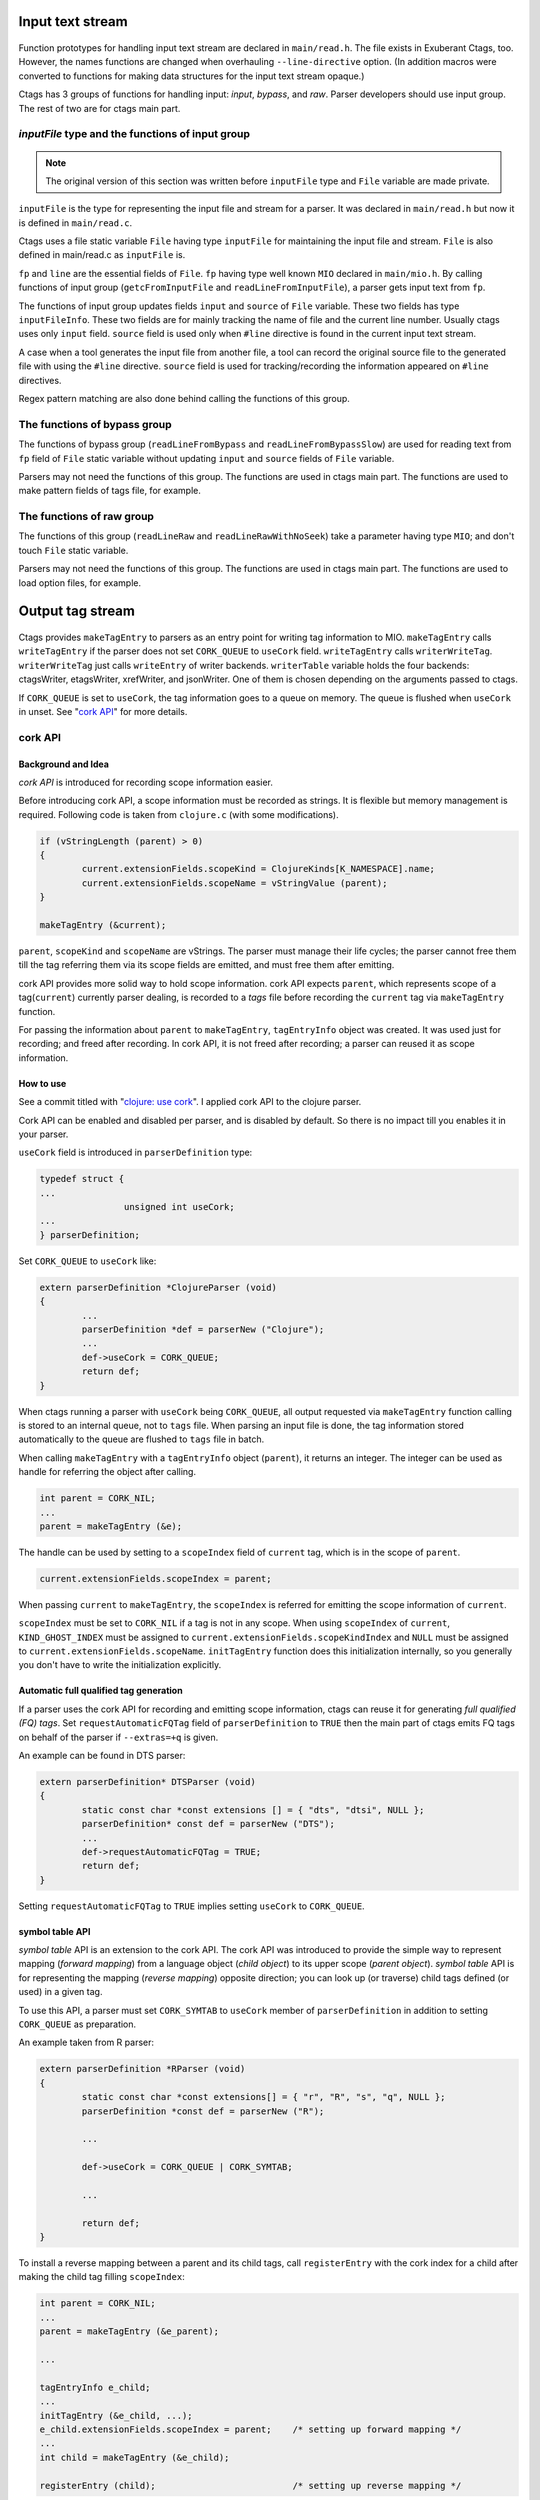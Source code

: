 .. ctags Internal API
.. ---------------------------------------------------------------------

.. _input-text-stream:

Input text stream
~~~~~~~~~~~~~~~~~~~~~~~~~~~~~~~~~~~~~~~~~~~~~~~~~~~~~~~~~~~~~~~~~~~~~~

.. figure:: input-text-stream.svg
	    :scale: 80%

Function prototypes for handling input text stream are declared in
``main/read.h``. The file exists in Exuberant Ctags, too.  However, the
names functions are changed when overhauling ``--line-directive``
option. (In addition macros were converted to functions for making
data structures for the input text stream opaque.)

Ctags has 3 groups of functions for handling input: *input*, *bypass*, and
*raw*. Parser developers should use input group. The rest of two
are for ctags main part.


.. _inputFile:

`inputFile` type and the functions of input group
......................................................................

.. note:: The original version of this section was written
	before ``inputFile`` type and ``File`` variable are made private.

``inputFile`` is the type for representing the input file and stream for
a parser. It was declared in ``main/read.h`` but now it is defined in
``main/read.c``.

Ctags uses a file static variable ``File`` having type ``inputFile`` for
maintaining the input file and stream. ``File`` is also defined in
main/read.c as ``inputFile`` is.

``fp`` and ``line`` are the essential fields of ``File``. ``fp`` having type
well known ``MIO`` declared in ``main/mio.h``. By calling functions of input group
(``getcFromInputFile`` and ``readLineFromInputFile``), a parser gets input
text from ``fp``.

The functions of input group updates fields ``input`` and ``source`` of ``File`` variable.
These two fields has type ``inputFileInfo``. These two fields are for mainly
tracking the name of file and the current line number. Usually ctags uses
only ``input`` field. ``source`` field is used only when ``#line`` directive is found
in the current input text stream.

A case when a tool generates the input file from another file, a tool
can record the original source file to the generated file with using
the ``#line`` directive. ``source`` field is used for tracking/recording the
information appeared on ``#line`` directives.

Regex pattern matching are also done behind calling the functions of
this group.


The functions of bypass group
......................................................................
The functions of bypass group (``readLineFromBypass`` and
``readLineFromBypassSlow``) are used for reading text from ``fp`` field of
``File`` static variable without updating ``input`` and ``source`` fields of
``File`` variable.


Parsers may not need the functions of this group.  The functions are
used in ctags main part. The functions are used to make pattern
fields of tags file, for example.


The functions of raw group
......................................................................
The functions of this group (``readLineRaw`` and ``readLineRawWithNoSeek``)
take a parameter having type ``MIO``; and don't touch ``File`` static
variable.

Parsers may not need the functions of this group.  The functions are
used in ctags main part. The functions are used to load option files,
for example.


.. NOT REVIEWED YET

.. _output-tag-stream:

Output tag stream
~~~~~~~~~~~~~~~~~~~~~~~~~~~~~~~~~~~~~~~~~~~~~~~~~~~~~~~~~~~~~~~~~~~~~~

.. figure:: output-tag-stream.svg
	    :scale: 80%

Ctags provides ``makeTagEntry`` to parsers as an entry point for writing
tag information to MIO. ``makeTagEntry`` calls ``writeTagEntry`` if the
parser does not set ``CORK_QUEUE`` to ``useCork`` field. ``writeTagEntry`` calls ``writerWriteTag``.
``writerWriteTag`` just calls ``writeEntry`` of writer backends.
``writerTable`` variable holds the four backends: ctagsWriter, etagsWriter,
xrefWriter, and jsonWriter.
One of them is chosen depending on the arguments passed to ctags.

If ``CORK_QUEUE`` is set to ``useCork``, the tag information goes to a queue on memory.
The queue is flushed when ``useCork`` in unset. See "`cork API`_" for more
details.

cork API
......................................................................

Background and Idea
^^^^^^^^^^^^^^^^^^^^^^^^^^^^^^^^^^^^^^^^^^^^^^^^^^^^^^^^^^^^^^^^^^^^^^
*cork API* is introduced for recording scope information easier.

Before introducing cork API, a scope information must be recorded as
strings. It is flexible but memory management is required.
Following code is taken from ``clojure.c`` (with some modifications).

.. code-block:: c

		if (vStringLength (parent) > 0)
		{
			current.extensionFields.scopeKind = ClojureKinds[K_NAMESPACE].name;
			current.extensionFields.scopeName = vStringValue (parent);
		}

		makeTagEntry (&current);

``parent``, ``scopeKind`` and ``scopeName`` are vStrings. The parser must manage
their life cycles; the parser cannot free them till the tag referring them via
its scope fields are emitted, and must free them after emitting.

cork API provides more solid way to hold scope information. cork API
expects ``parent``, which represents scope of a tag(``current``)
currently parser dealing, is recorded to a *tags* file before recording
the ``current`` tag via ``makeTagEntry`` function.

For passing the information about ``parent`` to ``makeTagEntry``,
``tagEntryInfo`` object was created. It was used just for recording; and
freed after recording.  In cork API, it is not freed after recording;
a parser can reused it as scope information.

How to use
^^^^^^^^^^^^^^^^^^^^^^^^^^^^^^^^^^^^^^^^^^^^^^^^^^^^^^^^^^^^^^^^^^^^^^

See a commit titled with "`clojure: use cork <https://github.com/universal-ctags/ctags/commit/ef181e6>`_".
I applied cork API to the clojure parser.

Cork API can be enabled and disabled per parser,
and is disabled by default. So there is no impact till you
enables it in your parser.

``useCork`` field is introduced in ``parserDefinition`` type:

.. code-block:: c

		typedef struct {
		...
				unsigned int useCork;
		...
		} parserDefinition;

Set ``CORK_QUEUE`` to ``useCork`` like:

.. code-block:: c

    extern parserDefinition *ClojureParser (void)
    {
	    ...
	    parserDefinition *def = parserNew ("Clojure");
	    ...
	    def->useCork = CORK_QUEUE;
	    return def;
    }

When ctags running a parser with ``useCork`` being ``CORK_QUEUE``, all output
requested via ``makeTagEntry`` function calling is stored to an internal
queue, not to ``tags`` file.  When parsing an input file is done, the
tag information stored automatically to the queue are flushed to
``tags`` file in batch.

When calling ``makeTagEntry`` with a ``tagEntryInfo`` object (``parent``),
it returns an integer. The integer can be used as handle for referring
the object after calling.


.. code-block:: c

		int parent = CORK_NIL;
		...
		parent = makeTagEntry (&e);

The handle can be used by setting to a ``scopeIndex``
field of ``current`` tag, which is in the scope of ``parent``.

.. code-block:: c

		current.extensionFields.scopeIndex = parent;

When passing ``current`` to ``makeTagEntry``, the ``scopeIndex`` is
referred for emitting the scope information of ``current``.

``scopeIndex`` must be set to ``CORK_NIL`` if a tag is not in any scope.
When using ``scopeIndex`` of ``current``, ``KIND_GHOST_INDEX`` must be assigned
to ``current.extensionFields.scopeKindIndex`` and  ``NULL`` must be assigned to
``current.extensionFields.scopeName``.  ``initTagEntry`` function does this
initialization internally, so you generally you don't have to write
the initialization explicitly.

Automatic full qualified tag generation
^^^^^^^^^^^^^^^^^^^^^^^^^^^^^^^^^^^^^^^^^^^^^^^^^^^^^^^^^^^^^^^^^^^^^^

If a parser uses the cork API for recording and emitting scope
information, ctags can reuse it for generating *full qualified (FQ)
tags*. Set ``requestAutomaticFQTag`` field of ``parserDefinition`` to
``TRUE`` then the main part of ctags emits FQ tags on behalf of the parser
if ``--extras=+q`` is given.

An example can be found in DTS parser:

.. code-block:: c

    extern parserDefinition* DTSParser (void)
    {
	    static const char *const extensions [] = { "dts", "dtsi", NULL };
	    parserDefinition* const def = parserNew ("DTS");
	    ...
	    def->requestAutomaticFQTag = TRUE;
	    return def;
    }

Setting ``requestAutomaticFQTag`` to ``TRUE`` implies setting
``useCork`` to ``CORK_QUEUE``.

.. NOT REVIEWED YET

.. _symtabAPI:

symbol table API
^^^^^^^^^^^^^^^^^^^^^^^^^^^^^^^^^^^^^^^^^^^^^^^^^^^^^^^^^^^^^^^^^^^^^^

*symbol table* API is an extension to the cork API. The cork API was
introduced to provide the simple way to represent mapping (*forward
mapping*) from a language object (*child object*) to its upper scope
(*parent object*). *symbol table* API is for representing the mapping
(*reverse mapping*) opposite direction; you can look up (or traverse)
child tags defined (or used) in a given tag.

To use this API, a parser must set ``CORK_SYMTAB`` to ``useCork`` member
of ``parserDefinition`` in addition to setting ``CORK_QUEUE`` as preparation.

An example taken from R parser:

.. code-block:: c

	extern parserDefinition *RParser (void)
	{
		static const char *const extensions[] = { "r", "R", "s", "q", NULL };
		parserDefinition *const def = parserNew ("R");

		...

		def->useCork = CORK_QUEUE | CORK_SYMTAB;

		...

		return def;
	}


To install a reverse mapping between a parent and its child tags,
call ``registerEntry`` with the cork index for a child after making
the child tag filling ``scopeIndex``:

.. code-block:: c

	int parent = CORK_NIL;
	...
	parent = makeTagEntry (&e_parent);

	...

	tagEntryInfo e_child;
	...
	initTagEntry (&e_child, ...);
	e_child.extensionFields.scopeIndex = parent;    /* setting up forward mapping */
	...
	int child = makeTagEntry (&e_child);

	registerEntry (child);                          /* setting up reverse mapping */

``registerEntry`` stores ``child`` to the symbol table of ``parent``.
If ``scopeIndex`` of ``child`` is ``CORK_NIL``, the ``child`` is stores
to the *toplevel scope*.

``unregisterEntry`` is for clearing (and updating) the reverse mapping
of a child. Consider the case you want to change the scope of ``child``
from ``newParent``.

.. code-block:: c

	unregisterEntry (child);                         /* delete the reverse mapping. */
	tagEntryInfo *e_child = getEntryInCorkQueue (child);
	e_child->extensionFields.scopeIndex = newParent; /* update the forward mapping. */
	registerEntry (child);                           /* set the new reverse mapping. */

``foreachEntriesInScope`` is the function for traversing all child
tags stored to the parent tag specified with ``corkIndex``.
If the ``corkIndex`` is ``CORK_NIL``, the children defined (and/or
used) in *toplevel scope*  are traversed.

.. code-block:: c

	typedef bool (* entryForeachFunc) (int corkIndex,
									   tagEntryInfo * entry,
									   void * data);
	bool          foreachEntriesInScope (int corkIndex,
										 const char *name, /* or NULL */
										 entryForeachFunc func,
										 void *data);

``foreachEntriesInScope``  takes a ``foreachEntriesInScope`` typed
callback function.  ``foreachEntriesInScope`` passes the cork
index and a pointer for ``tagEntryInfo`` object of children.

`anyEntryInScope` is a function for finding a child tag stored
to the parent tag specified with ``corkIndex``. It returns
the cork index for the child tag. If ``corkIndex`` is ``CORK_NIL``,
`anyEntryInScope` finds a tag stored to the toplevel scope.
The returned child tag has ``name`` as its name as far as ``name``
is not ``NULL``.

.. code-block:: c

	int           anyEntryInScope       (int corkIndex,
										 const char *name,
										 bool onlyDefinitionTag);


.. _tokeninfo:

tokenInfo API
~~~~~~~~~~~~~~~~~~~~~~~~~~~~~~~~~~~~~~~~~~~~~~~~~~~~~~~~~~~~~~~~~~~~~~

In Exuberant Ctags, a developer can write a parser anyway; only input
stream and tagEntryInfo data structure is given.

However, while maintaining Universal Ctags I (Masatake YAMATO) think
we should have a framework for writing parser. Of course the framework
is optional; you can still write a parser without the framework.

To design a framework, I have studied how @b4n (Colomban Wendling)
writes parsers. tokenInfo API is the first fruit of my study.

TBW

Multiple parsers
~~~~~~~~~~~~~~~~~~~~~~~~~~~~~~~~~~~~~~~~~~~~~~~~~~~~~~~~~~~~~~~~~~~~~~

.. _promiseAPI:

Guest parser (promise API)
......................................................................

See ":ref:`host-guest-parsers`" about the concept of guest parsers.

Background and Idea
^^^^^^^^^^^^^^^^^^^^^^^^^^^^^^^^^^^^^^^^^^^^^^^^^^^^^^^^^^^^^^^^^^^^^^
More than one programming languages can be used in one input text stream.
*promise API* allows a host parser running a :ref:`guest parser
<host-guest-parsers>` in the specified area of input text stream.

e.g. Code written in c language (C code) is embedded
in code written in Yacc language (Yacc code). Let's think about this
input stream.

.. code-block:: yacc

   /* foo.y */
    %token
	    END_OF_FILE	0
	    ERROR		255
	    BELL		1

    %{
    /* C language */
    int counter;
    %}
    %right	EQUALS
    %left	PLUS MINUS
    ...
    %%
    CfgFile		:	CfgEntryList
			    { InterpretConfigs($1); }
		    ;

    ...
    %%
    int
    yyerror(char *s)
    {
	(void)fprintf(stderr,"%s: line %d of %s\n",s,lineNum,
					    (scanFile?scanFile:"(unknown)"));
	if (scanStr)
	    (void)fprintf(stderr,"last scanned symbol is: %s\n",scanStr);
	return 1;
    }

In the input the area started from ``%{`` to ``%}`` and the area started from
the second ``%%`` to the end of file are written in C. Yacc can be called
*host language*, and C can be called *guest language*.

Ctags may choose the Yacc parser for the input. However, the parser
doesn't know about C syntax. Implementing C parser in the Yacc parser
is one of approach. However, ctags has already C parser.  The Yacc
parser should utilize the existing C parser. The promise API allows this.

See also ":ref:`host-guest-parsers`" about more concept and examples of the
guest parser.

Usage
^^^^^^^^^^^^^^^^^^^^^^^^^^^^^^^^^^^^^^^^^^^^^^^^^^^^^^^^^^^^^^^^^^^^^^

See a commit titled with "`Yacc: run C parser in the areas where code
is written in C <https://github.com/universal-ctags/ctags/commit/757673f>`_".
I applied promise API to the Yacc parser.

The parser for host language must track and record the ``start`` and the
``end`` of a guest language. Pairs of ``line number`` and ``byte offset``
represents the ``start`` and ``end``. When the ``start`` and ``end`` are
fixed, call ``makePromise`` with (1) the guest parser name, (2) ``start``,
and (3) ``end``. (This description is a bit simplified the real usage.)


Let's see the actual code from "`parsers/yacc.c
<https://github.com/universal-ctags/ctags/blob/master/parsers/yacc.c>`_".

.. code-block:: c

	struct cStart {
		unsigned long input;
		unsigned long source;
	};

Both fields are for recording ``start``. ``input`` field
is for recording the value returned from ``getInputLineNumber``.
``source`` is for ``getSourceLineNumber``. See "`inputFile`_" for the
difference of the two.

``enter_c_prologue`` shown in the next is a function called when ``%{`` is
found in the current input text stream. Remember, in yacc syntax, ``%{``
is a marker of C code area.

.. code-block:: c

    static void enter_c_prologue (const char *line CTAGS_ATTR_UNUSED,
				 const regexMatch *matches CTAGS_ATTR_UNUSED,
				 unsigned int count CTAGS_ATTR_UNUSED,
				 void *data)
    {
	   struct cStart *cstart = data;


	   readLineFromInputFile ();
	   cstart->input  = getInputLineNumber ();
	   cstart->source = getSourceLineNumber ();
    }


The function just records the start line.  It calls
``readLineFromInputFile`` because the C code may start the next line of
the line where the marker is.

``leave_c_prologue`` shown in the next is a function called when ``%}``,
the end marker of C code area, is found in the current input text stream.

.. code-block:: c

    static void leave_c_prologue (const char *line CTAGS_ATTR_UNUSED,
				 const regexMatch *matches CTAGS_ATTR_UNUSED,
				 unsigned int count CTAGS_ATTR_UNUSED,
				 void *data)
    {
	   struct cStart *cstart = data;
	   unsigned long c_end;

	   c_end = getInputLineNumber ();
	   makePromise ("C", cstart->input, 0, c_end, 0, cstart->source);
    }

After recording the line number of the end of the C code area,
``leave_c_prologue`` calls ``makePromise``.

Of course ``"C"`` stands for C language, the name of guest parser.
Available parser names can be listed by running ctags with
``--list-languages`` option. In this example two ``0`` characters are provided as
the 3rd and 5th argument. They are byte offsets of the start and the end of the
C language area from the beginning of the line which is 0 in this case. In
general, the guest language's section does not have to start at the beginning of
the line in which case the two offsets have to be provided. Compilers reading
the input character by character can obtain the current offset by calling
``getInputLineOffset()``.

Internal design
^^^^^^^^^^^^^^^^^^^^^^^^^^^^^^^^^^^^^^^^^^^^^^^^^^^^^^^^^^^^^^^^^^^^^^

.. figure:: promise.svg
	    :scale: 80%

A host parser cannot run a guest parser directly. What the host parser
can do is just asking the ctags main part scheduling of running the
guest parser for specified area which defined with the ``start`` and
``end``. These scheduling requests are called *promises*.

After running the host parser, before closing the input stream, the
ctags main part checks the existence of promise(s). If there is, the
main part makes a sub input stream and run the guest parser specified
in the promise. The sub input stream is made from the original input
stream by narrowing as requested in the promise. The main part
iterates the above process till there is no promise.

Theoretically a guest parser can be nested; it can make a promise.
The level 2 guest is also just scheduled. (However, I have never
tested such a nested guest parser).

Why not running the guest parser directly from the context of the host
parser? Remember many parsers have their own file static variables. If
a parser is called from the parser, the variables may be crashed.

API for subparser
......................................................................

See ":ref:`base-sub-parsers`" about the concept of subparser.

.. note:: Consider using optlib when implementing a subparser. It is much more
	easy and simple. See ":ref:`defining-subparsers`" for details.

Outline
^^^^^^^^^^^^^^^^^^^^^^^^^^^^^^^^^^^^^^^^^^^^^^^^^^^^^^^^^^^^^^^^^^^^^^

You have to work on both sides: a base parser and subparsers.

A base parser must define a data structure type (``baseMethodTable``) for
its subparsers by extending ``struct subparser`` defined in
``main/subparser.h``.  A subparser defines a variable (``subparser var``)
having type ``baseMethodTable`` by filling its fields and registers
``subparser var`` to the base parser using dependency API.

The base parser calls functions pointed by ``baseMethodTable`` of
subparsers during parsing. A function for probing a higher level
language may be included in ``baseMethodTable``.  What kind of fields
should be included in ``baseMethodTable`` is up to the design of a base
parser and the requirements of its subparsers. A method for
probing is one of them.

Registering a ``subparser var`` to a base parser is enough for the
bottom up choice. For handling the top down choice (e.g. specifying
``--language-force=<subparser>`` in a command line), more code is needed.

In the top down choice, the subparser must call ``scheduleRunningBasepaser``,
declared in ``main/subparser.h``, in its ``parser`` method.
Here, ``parser`` method means a function assigned to the ``parser`` member of
the ``parserDefinition`` of the subparser.
``scheduleRunningBaseparser`` takes an integer argument
that specifies the dependency used for registering the ``subparser var``.

By extending ``struct subparser`` you can define a type for
your subparser. Then make a variable for the type and
declare a dependency on the base parser.

Fields of ``subparser`` type
^^^^^^^^^^^^^^^^^^^^^^^^^^^^^^^^^^^^^^^^^^^^^^^^^^^^^^^^^^^^^^^^^^^^^^

Here the source code of Autoconf/m4 parsers is referred as an example.

``main/types.h``:

.. code-block:: C

    struct sSubparser;
    typedef struct sSubparser subparser;


``main/subparser.h``:

.. code-block:: C

    typedef enum eSubparserRunDirection {
	    SUBPARSER_BASE_RUNS_SUB = 1 << 0,
	    SUBPARSER_SUB_RUNS_BASE = 1 << 1,
	    SUBPARSER_BI_DIRECTION  = SUBPARSER_BASE_RUNS_SUB|SUBPARSER_SUB_RUNS_BASE,
    } subparserRunDirection;

    struct sSubparser {
	    ...

	    /* public to the parser */
	    subparserRunDirection direction;

	    void (* inputStart) (subparser *s);
	    void (* inputEnd) (subparser *s);
	    void (* exclusiveSubparserChosenNotify) (subparser *s, void *data);
    };

A subparser must fill the fields of ``subparser``.

``direction`` field specifies how the subparser is called. See
":ref:`multiple_parsers_directions`" in ":ref:`multiple_parsers`" about
*direction flags*, and see ":ref:`optlib_directions`" in ":ref:`optlib`" for
examples of using the direction flags.

===========================  ======================
``direction`` field          Direction Flag
===========================  ======================
``SUBPARSER_BASE_RUNS_SUB``  ``shared`` (default)
``SUBPARSER_SUB_RUNS_BASE``  ``dedicated``
``SUBPARSER_BI_DIRECTION``   ``bidirectional``
===========================  ======================

If a subparser runs exclusively and is chosen in top down way, set
``SUBPARSER_SUB_RUNS_BASE`` flag. If a subparser runs coexisting way and
is chosen in bottom up way, set ``SUBPARSER_BASE_RUNS_SUB``.  Use
``SUBPARSER_BI_DIRECTION`` if both cases can be considered.

SystemdUnit parser runs as a subparser of iniconf base parser.
SystemdUnit parser specifies ``SUBPARSER_SUB_RUNS_BASE`` because
unit files of systemd have very specific file extensions though
they are written in iniconf syntax. Therefore we expect SystemdUnit
parser is chosen in top down way. The same logic is applicable to
YumRepo parser.

Autoconf parser specifies ``SUBPARSER_BI_DIRECTION``. For input
file having name ``configure.ac``, by pattern matching, Autoconf parser
is chosen in top down way. In other hand, for file name ``foo.m4``,
Autoconf parser can be chosen in bottom up way.

.. TODO: Write about SUBPARSER_BASE_RUNS_SUB after implementing python-celery.

``inputStart`` is called before the base parser starting parsing a new input file.
``inputEnd`` is called after the base parser finishing parsing the input file.
Universal Ctags main part calls these methods. Therefore, a base parser doesn't
have to call them.

``exclusiveSubparserChosenNotify`` is called when a parser is chosen
as an exclusive parser. Calling this method is a job of a base parser.


Extending ``subparser`` type
^^^^^^^^^^^^^^^^^^^^^^^^^^^^^^^^^^^^^^^^^^^^^^^^^^^^^^^^^^^^^^^^^^^^^^

The m4 parser extends ``subparser`` type like following:

``parsers/m4.h``:

.. code-block:: C

    typedef struct sM4Subparser m4Subparser;
    struct sM4Subparser {
	    subparser subparser;

	    bool (* probeLanguage) (m4Subparser *m4, const char* token);

	    /* return value: Cork index */
	    int  (* newMacroNotify) (m4Subparser *m4, const char* token);

	    bool (* doesLineCommentStart)   (m4Subparser *m4, int c, const char *token);
	    bool (* doesStringLiteralStart) (m4Subparser *m4, int c);
    };


Put ``subparser`` as the first member of the extended struct (here sM4Subparser).
In addition the first field, 4 methods are defined in the extended struct.

Till choosing a subparser for the current input file, the m4 parser calls
``probeLanguage`` method of its subparsers each time when find a token
in the input file. A subparser returns ``true`` if it recognizes the
input file is for the itself by analyzing tokens passed from the
base parser.

``parsers/autoconf.c``:

.. code-block:: C

    extern parserDefinition* AutoconfParser (void)
    {
	    static const char *const patterns [] = { "configure.in", NULL };
	    static const char *const extensions [] = { "ac", NULL };
	    parserDefinition* const def = parserNew("Autoconf");

	    static m4Subparser autoconfSubparser = {
		    .subparser = {
			    .direction = SUBPARSER_BI_DIRECTION,
			    .exclusiveSubparserChosenNotify = exclusiveSubparserChosenCallback,
		    },
		    .probeLanguage  = probeLanguage,
		    .newMacroNotify = newMacroCallback,
		    .doesLineCommentStart = doesLineCommentStart,
		    .doesStringLiteralStart = doesStringLiteralStart,
	    };

``probeLanguage`` function defined in ``autoconf.c`` is connected to
the ``probeLanguage`` member of ``autoconfSubparser``. The ``probeLanguage`` function
of Autoconf is very simple:

``parsers/autoconf.c``:

.. code-block:: C

    static bool probeLanguage (m4Subparser *m4, const char* token)
    {
	    return strncmp (token, "m4_", 3) == 0
		    || strncmp (token, "AC_", 3) == 0
		    || strncmp (token, "AM_", 3) == 0
		    || strncmp (token, "AS_", 3) == 0
		    || strncmp (token, "AH_", 3) == 0
		    ;
    }

This function checks the prefix of passed tokens. If known
prefix is found, Autoconf assumes this is an Autoconf input
and returns ``true``.

``parsers/m4.c``:

.. code-block:: C

		if (m4tmp->probeLanguage
			&& m4tmp->probeLanguage (m4tmp, token))
		{
			chooseExclusiveSubparser ((m4Subparser *)tmp, NULL);
			m4found = m4tmp;
		}

The m4 parsers calls ``probeLanguage`` function of a subparser. If ``true``
is returned ``chooseExclusiveSubparser`` function which is defined
in the main part. ``chooseExclusiveSubparser`` calls
``exclusiveSubparserChosenNotify`` method of the chosen subparser.

The method is implemented in Autoconf subparser like following:

``parsers/autoconf.c``:

.. code-block:: C

    static void exclusiveSubparserChosenCallback (subparser *s, void *data)
    {
	    setM4Quotes ('[', ']');
    }

It changes quote characters of the m4 parser.


Making a tag in a subparser
^^^^^^^^^^^^^^^^^^^^^^^^^^^^^^^^^^^^^^^^^^^^^^^^^^^^^^^^^^^^^^^^^^^^^^

Via calling callback functions defined in subparsers, their base parser
gives chance to them making tag entries.

The m4 parser calls ``newMacroNotify`` method when it finds an m4 macro is used.
The Autoconf parser connects ``newMacroCallback`` function defined in ``parser/autoconf.c``.


``parsers/autoconf.c``:


.. code-block:: C

    static int newMacroCallback (m4Subparser *m4, const char* token)
    {
	    int keyword;
	    int index = CORK_NIL;

	    keyword = lookupKeyword (token, getInputLanguage ());

	    /* TODO:
	       AH_VERBATIM
	     */
	    switch (keyword)
	    {
	    case KEYWORD_NONE:
		    break;
	    case KEYWORD_init:
		    index = makeAutoconfTag (PACKAGE_KIND);
		    break;

    ...

    extern parserDefinition* AutoconfParser (void)
    {
	    ...
	    static m4Subparser autoconfSubparser = {
		    .subparser = {
			    .direction = SUBPARSER_BI_DIRECTION,
			    .exclusiveSubparserChosenNotify = exclusiveSubparserChosenCallback,
		    },
		    .probeLanguage  = probeLanguage,
		    .newMacroNotify = newMacroCallback,

In ``newMacroCallback`` function, the Autoconf parser receives the name of macro
found by the base parser and analysis whether the macro is interesting
in the context of Autoconf language or not. If it is interesting name,
the Autoconf parser makes a tag for it.


Calling methods of subparsers from a base parser
^^^^^^^^^^^^^^^^^^^^^^^^^^^^^^^^^^^^^^^^^^^^^^^^^^^^^^^^^^^^^^^^^^^^^^

A base parser can use ``foreachSubparser`` macro for accessing its
subparsers. A base should call ``enterSubparser`` before calling a
method of a subparser, and call ``leaveSubparser`` after calling the
method. The macro and functions are declare in ``main/subparser.h`` .


``parsers/m4.c``:

.. code-block:: C

    static m4Subparser * maySwitchLanguage (const char* token)
    {
	    subparser *tmp;
	    m4Subparser *m4found = NULL;

	    foreachSubparser (tmp, false)
	    {
		    m4Subparser *m4tmp = (m4Subparser *)tmp;

		    enterSubparser(tmp);
		    if (m4tmp->probeLanguage
			    && m4tmp->probeLanguage (m4tmp, token))
		    {
			    chooseExclusiveSubparser (tmp, NULL);
			    m4found = m4tmp;
		    }
		    leaveSubparser();

		    if (m4found)
			    break;
	    }

	    return m4found;
    }

``foreachSubparser`` takes a variable having type ``subparser``.
For each iteration, the value for the variable is updated.

``enterSubparser`` takes a variable having type ``subparser``.  With the
calling ``enterSubparser``, the current language (the value returned from
``getInputLanguage``) can be temporary switched to the language specified
with the variable. One of the effect of switching is that ``language``
field of tags made in the callback function called between
``enterSubparser`` and ``leaveSubparser`` is adjusted.

Registering a subparser to its base parser
^^^^^^^^^^^^^^^^^^^^^^^^^^^^^^^^^^^^^^^^^^^^^^^^^^^^^^^^^^^^^^^^^^^^^^

Use ``DEPTYPE_SUBPARSER`` dependency in a subparser for registration.

``parsers/autoconf.c``:

.. code-block:: C

    extern parserDefinition* AutoconfParser (void)
    {
	    parserDefinition* const def = parserNew("Autoconf");

	    static m4Subparser autoconfSubparser = {
		    .subparser = {
			    .direction = SUBPARSER_BI_DIRECTION,
			    .exclusiveSubparserChosenNotify = exclusiveSubparserChosenCallback,
		    },
		    .probeLanguage  = probeLanguage,
		    .newMacroNotify = newMacroCallback,
		    .doesLineCommentStart = doesLineCommentStart,
		    .doesStringLiteralStart = doesStringLiteralStart,
	    };
	    static parserDependency dependencies [] = {
		    [0] = { DEPTYPE_SUBPARSER, "M4", &autoconfSubparser },
	    };

	    def->dependencies = dependencies;
	    def->dependencyCount = ARRAY_SIZE (dependencies);


``DEPTYPE_SUBPARSER`` is specified in the 0th element of ``dependencies``
function static variable. In the next a literal string "M4" is
specified and ``autoconfSubparser`` follows. The intent of the code is
registering ``autoconfSubparser`` subparser definition to a base parser
named "M4".

``dependencies`` function static variable must be assigned to
``dependencies`` fields of a variable of ``parserDefinition``.
The main part of Universal Ctags refers the field when
initializing parsers.

``[0]`` emphasizes this is "the 0th element". The subparser may refer
the index of the array when the subparser calls
``scheduleRunningBaseparser``.


Scheduling running the base parser
^^^^^^^^^^^^^^^^^^^^^^^^^^^^^^^^^^^^^^^^^^^^^^^^^^^^^^^^^^^^^^^^^^^^^^

For the case that a subparser is chosen in top down, the subparser
must call ``scheduleRunningBaseparser`` in the main ``parser`` method.

``parsers/autoconf.c``:

.. code-block:: C

    static void findAutoconfTags(void)
    {
	    scheduleRunningBaseparser (0);
    }

    extern parserDefinition* AutoconfParser (void)
    {
	    ...
	    parserDefinition* const def = parserNew("Autoconf");
	    ...
	    static parserDependency dependencies [] = {
		    [0] = { DEPTYPE_SUBPARSER, "M4", &autoconfSubparser },
	    };

	    def->dependencies = dependencies;
	    ...
	    def->parser = findAutoconfTags;
	    ...
	    return def;
    }

A subparser can do nothing actively. A base parser makes its subparser
work by calling methods of the subparser.  Therefore a subparser must
run its base parser when the subparser is chosen in a top down way,
The main part prepares ``scheduleRunningBaseparser`` function for the purpose.

A subparser should call the function from ``parser`` method of ``parserDefinition``
of the subparser. ``scheduleRunningBaseparser`` takes an integer. It specifies
an index of the dependency which is used for registering the subparser.


PackCC compiler-compiler
~~~~~~~~~~~~~~~~~~~~~~~~~~~~~~~~~~~~~~~~~~~~~~~~~~~~~~~~~~~~~~~~~~~~~~

PackCC is a compiler-compiler; it translates ``.peg`` grammar file to ``.c``
file.  PackCC was originally written by Arihiro Yoshida. Its source
repository is at https://github.com/arithy/packcc.

The source tree of PackCC is grafted at ``misc/packcc`` directory.
Building PackCC and ctags are integrated in the build-scripts of
Universal Ctags.

Refer `peg/valink.peg
<https://github.com/universal-ctags/ctags/blob/master/peg/varlink.peg>`_ as a
sample of a parser using PackCC.

Automatic parser guessing (TBW)
~~~~~~~~~~~~~~~~~~~~~~~~~~~~~~~~~~~~~~~~~~~~~~~~~~~~~~~~~~~~~~~~~~~~~~

Managing regular expression parsers (TBW)
~~~~~~~~~~~~~~~~~~~~~~~~~~~~~~~~~~~~~~~~~~~~~~~~~~~~~~~~~~~~~~~~~~~~~~

Ghost kind in regex parser (TBW)
~~~~~~~~~~~~~~~~~~~~~~~~~~~~~~~~~~~~~~~~~~~~~~~~~~~~~~~~~~~~~~~~~~~~~~

.. TODO: Q: what is the point of documenting this?
	from comment on #2916: I (@masatake) must explain the ghost kind.
	from comment on #2916:
		I (@masatake) found I must explain "placeholder tag". The ghost kind is
		useful for fill the find field of the placeholder tag. I will write about
		the Ghost kind when I write about the placeholder tag. I will write about
		the placeholder tag when I write about Optscript.

	If a whitespace is used as a kind letter, it is never printed when
	ctags is called with ``--list-kinds`` option.  This kind is
	automatically assigned to an empty name pattern.

	Normally you don't need to know this.
